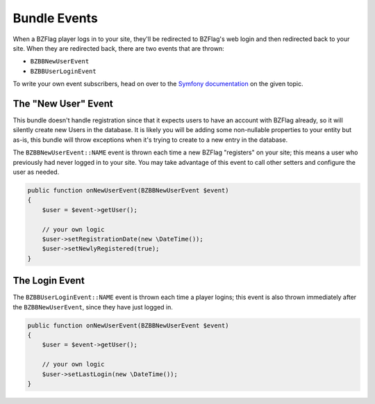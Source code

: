 Bundle Events
=============

When a BZFlag player logs in to your site, they'll be redirected to BZFlag's web login and then redirected back to your
site. When they are redirected back, there are two events that are thrown:

- ``BZBBNewUserEvent``
- ``BZBBUserLoginEvent``

To write your own event subscribers, head on over to the `Symfony documentation <https://symfony.com/doc/current/event_dispatcher.html>`_
on the given topic.

The "New User" Event
~~~~~~~~~~~~~~~~~~~~

This bundle doesn't handle registration since that it expects users to have an account with BZFlag already, so it will
silently create new Users in the database. It is likely you will be adding some non-nullable properties to your entity
but as-is, this bundle will throw exceptions when it's trying to create to a new entry in the database.

The ``BZBBNewUserEvent::NAME`` event is thrown each time a new BZFlag "registers" on your site; this means a user who
previously had never logged in to your site. You may take advantage of this event to call other setters and configure
the user as needed.

.. code-block:: php

    public function onNewUserEvent(BZBBNewUserEvent $event)
    {
        $user = $event->getUser();

        // your own logic
        $user->setRegistrationDate(new \DateTime());
        $user->setNewlyRegistered(true);
    }

The Login Event
~~~~~~~~~~~~~~~

The ``BZBBUserLoginEvent::NAME`` event is thrown each time a player logins; this event is also thrown immediately after
the ``BZBBNewUserEvent``, since they have just logged in.

.. code-block:: php

    public function onNewUserEvent(BZBBNewUserEvent $event)
    {
        $user = $event->getUser();

        // your own logic
        $user->setLastLogin(new \DateTime());
    }
